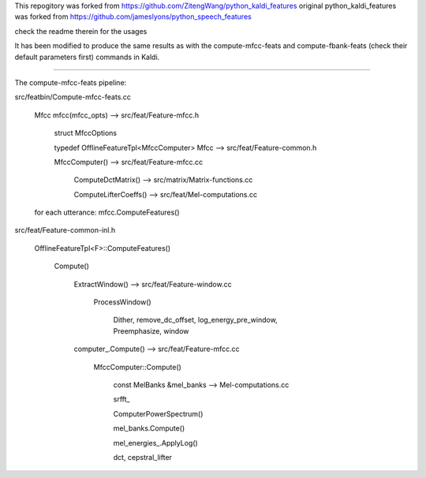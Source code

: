 
This repogitory was forked from `<https://github.com/ZitengWang/python_kaldi_features>`_
original python_kaldi_features was forked from `<https://github.com/jameslyons/python_speech_features>`_

check the readme therein for the usages

It has been modified to produce the same results as with the compute-mfcc-feats and compute-fbank-feats (check their default parameters first) commands in Kaldi.
 
-------------------------------

The compute-mfcc-feats pipeline:

src/featbin/Compute-mfcc-feats.cc
    
    Mfcc mfcc(mfcc_opts)  --> src/feat/Feature-mfcc.h
    
                                 struct MfccOptions
                                 
                                 typedef OfflineFeatureTpl<MfccComputer> Mfcc --> src/feat/Feature-common.h
           
                                 MfccComputer()  --> src/feat/Feature-mfcc.cc
                                 
                                                         ComputeDctMatrix()  --> src/matrix/Matrix-functions.cc
                                                         
                                                         ComputeLifterCoeffs()  --> src/feat/Mel-computations.cc
  
    
    for each utterance:
    mfcc.ComputeFeatures()

src/feat/Feature-common-inl.h

    OfflineFeatureTpl<F>::ComputeFeatures()
    
        Compute()
        
            ExtractWindow()  --> src/feat/Feature-window.cc
                                     
                                     ProcessWindow()
                                         
                                         Dither, remove_dc_offset, log_energy_pre_window, Preemphasize, window
            
            computer_.Compute() --> src/feat/Feature-mfcc.cc
               
                                      MfccComputer::Compute()
                                      
                                          const MelBanks &mel_banks --> Mel-computations.cc
                                          
                                          srfft_
                                        
                                          ComputerPowerSpectrum()
                                          
                                          mel_banks.Compute()
                                          
                                          mel_energies_.ApplyLog()
                                          
                                          dct, cepstral_lifter
                                          
